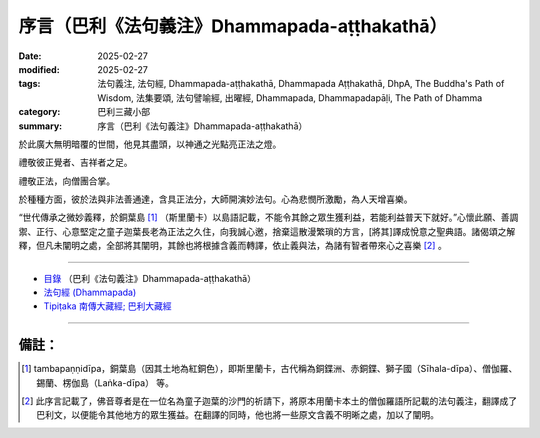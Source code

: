 序言（巴利《法句義注》Dhammapada-aṭṭhakathā）
##################################################

:date: 2025-02-27
:modified: 2025-02-27
:tags: 法句義注, 法句經, Dhammapada-aṭṭhakathā, Dhammapada Aṭṭhakathā, DhpA, The Buddha's Path of Wisdom, 法集要頌, 法句譬喻經, 出曜經, Dhammapada, Dhammapadapāḷi, The Path of Dhamma
:category: 巴利三藏小部
:summary: 序言（巴利《法句義注》Dhammapada-aṭṭhakathā）

於此廣大無明暗覆的世間，他見其盡頭，以神通之光點亮正法之燈。

禮敬彼正覺者、吉祥者之足。

禮敬正法，向僧團合掌。

於種種方面，彼於法與非法善通達，含具正法分，大師開演妙法句。心為悲憫所激勵，為人天增喜樂。

“世代傳承之微妙義釋，於銅葉島 [1]_ （斯里蘭卡）以島語記載，不能令其餘之眾生獲利益，若能利益普天下就好。”心懷此願、善調禦、正行、心意堅定之童子迦葉長老為正法之久住，向我誠心邀，捨棄這散漫繁瑣的方言，[將其]譯成悅意之聖典語。諸偈頌之解釋，但凡未闡明之處，全部將其闡明，其餘也將根據含義而轉譯，依止義與法，為諸有智者帶來心之喜樂 [2]_ 。

----

- `目錄 <{filename}dhpA-content%zh.rst>`_ （巴利《法句義注》Dhammapada-aṭṭhakathā）

- `法句經 (Dhammapada) <{filename}../dhp%zh.rst>`__

- `Tipiṭaka 南傳大藏經; 巴利大藏經 <{filename}/articles/tipitaka/tipitaka%zh.rst>`__

----

備註：
~~~~~~~~

.. [1] tambapaṇṇidīpa，銅葉島（因其土地為紅銅色），即斯里蘭卡，古代稱為銅鍱洲、赤銅鍱、獅子國（Sīhala-dīpa）、僧伽羅、錫蘭、楞伽島（Laṅka-dīpa） 等。

.. [2] 此序言記載了，佛音尊者是在一位名為童子迦葉的沙門的祈請下，將原本用蘭卡本土的僧伽羅語所記載的法句義注，翻譯成了巴利文，以便能令其他地方的眾生獲益。在翻譯的同時，他也將一些原文含義不明晰之處，加以了闡明。


..
  2025-02-27 create rst
